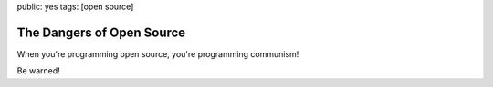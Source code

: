 public: yes
tags: [open source]

The Dangers of Open Source
==========================

When you're programming open source, you're programming communism!

.. image:: /static/img/2008/10/1/opensource_communism.jpg
    :alt: A reminder from your friends at Microsoft: When you're programming open source, you're programming communism.
    :height: 475
    :width: 355

Be warned!
